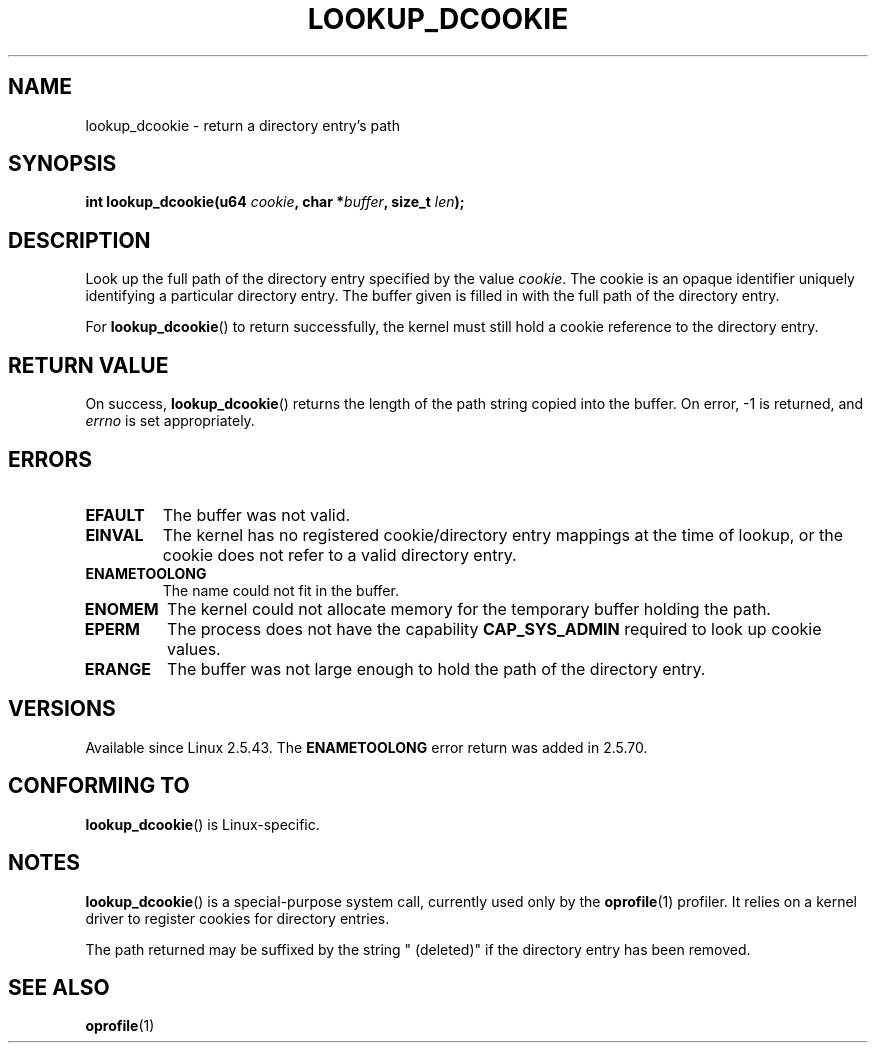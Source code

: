 .\" Copyright (C) 2003 John Levon <levon@movementarian.org>
.\"
.\" %%%LICENSE_START(VERBATIM)
.\" Permission is granted to make and distribute verbatim copies of this
.\" manual provided the copyright notice and this permission notice are
.\" preserved on all copies.
.\"
.\" Permission is granted to copy and distribute modified versions of this
.\" manual under the conditions for verbatim copying, provided that the
.\" entire resulting derived work is distributed under the terms of a
.\" permission notice identical to this one.
.\"
.\" Since the Linux kernel and libraries are constantly changing, this
.\" manual page may be incorrect or out-of-date.  The author(s) assume no
.\" responsibility for errors or omissions, or for damages resulting from
.\" the use of the information contained herein.  The author(s) may not
.\" have taken the same level of care in the production of this manual,
.\" which is licensed free of charge, as they might when working
.\" professionally.
.\"
.\" Formatted or processed versions of this manual, if unaccompanied by
.\" the source, must acknowledge the copyright and authors of this work.
.\" %%%LICENSE_END
.\"
.\" Modified 2004-06-17 Michael Kerrisk <mtk.manpages@gmail.com>
.\"
.TH LOOKUP_DCOOKIE 2 2016-07-17 "Linux" "Linux Programmer's Manual"
.SH NAME
lookup_dcookie \- return a directory entry's path
.SH SYNOPSIS
.BI "int lookup_dcookie(u64 " cookie ", char *" buffer ", size_t " len );
.SH DESCRIPTION
Look up the full path of the directory entry specified by the value
.IR cookie .
The cookie is an opaque identifier uniquely identifying a particular
directory entry.
The buffer given is filled in with the full path of the directory entry.

For
.BR lookup_dcookie ()
to return successfully,
the kernel must still hold a cookie reference to the directory entry.
.SH RETURN VALUE
On success,
.BR lookup_dcookie ()
returns the length of the path string copied into the buffer.
On error, \-1 is returned, and
.I errno
is set appropriately.
.SH ERRORS
.TP
.B EFAULT
The buffer was not valid.
.TP
.B EINVAL
The kernel has no registered cookie/directory entry mappings at the
time of lookup, or the cookie does not refer to a valid directory entry.
.TP
.B ENAMETOOLONG
The name could not fit in the buffer.
.TP
.B ENOMEM
The kernel could not allocate memory for the temporary buffer holding
the path.
.TP
.B EPERM
The process does not have the capability
.B CAP_SYS_ADMIN
required to look up cookie values.
.TP
.B ERANGE
The buffer was not large enough to hold the path of the directory entry.
.SH VERSIONS
Available since Linux 2.5.43.
The
.B ENAMETOOLONG
error return was added in 2.5.70.
.SH CONFORMING TO
.BR lookup_dcookie ()
is Linux-specific.
.SH NOTES
.BR lookup_dcookie ()
is a special-purpose system call, currently used only by the
.BR oprofile (1)
profiler.
It relies on a kernel driver to register cookies for directory entries.

The path returned may be suffixed by the string " (deleted)" if the directory
entry has been removed.
.SH SEE ALSO
.BR oprofile (1)
